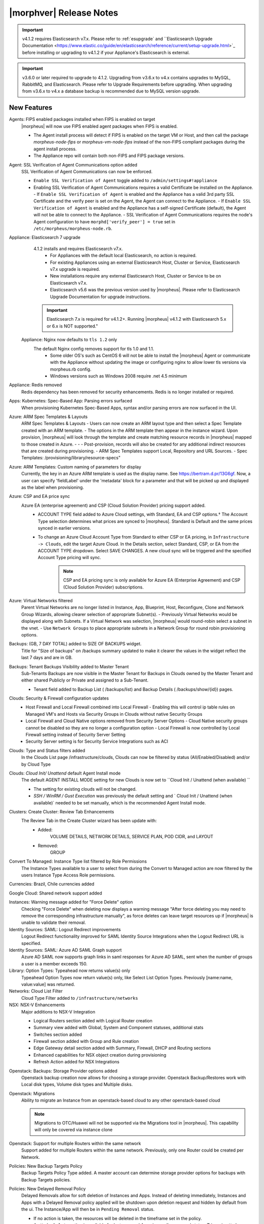 .. _Release Notes:

*************************
|morphver| Release Notes
*************************

.. important:: v4.1.2 requires Elasticsearch v7.x. Please refer to :ref:`esupgrade` and ``Elasticsearch Upgrade Documentation <https://www.elastic.co/guide/en/elasticsearch/reference/current/setup-upgrade.html>`_ before installing or upgrading to v4.1.2 if your Appliance's Elasticsearch is external.

.. important:: v3.6.0 or later required to upgrade to 4.1.2. Upgrading from v3.6.x to v4.x contains upgrades to MySQL, RabbitMQ, and Elasticsearch. Please refer to Upgrade Requirements before upgrading. When upgrading from v3.6.x to v4.x a database backup is recommended due to MySQL version upgrade.

New Features
============

Agents: FIPS enabled packages installed when FIPS is enabled on target
  |morpheus| will now use FIPS enabled agent packages when FIPS is enabled.

  - The Agent install process will detect if FIPS is enabled on the target VM or Host, and then call the package `morpheus-node-fips` or `morpheus-vm-node-fips` instead of the non-FIPS compliant packages during the agent install process.
  - The Appliance repo will contain both non-FIPS and FIPS package versions.

Agent: SSL Verification of Agent Communications option added
  SSL Verification of Agent Communications can now be enforced.

  - ``Enable SSL Verification of Agent`` toggle added to ``/admin/settings#!appliance``
  - Enabling SSL Verification of Agent Communications requires a valid Certificate be installed on the Appliance.
    - If ``Enable SSL Verification of Agent`` is enabled and the Appliance has a valid 3rd party SSL Certificate and the verify peer is set on the Agent, the Agent can connect to the Appliance.
    - If ``Enable SSL Verification of Agent`` is enabled and the Appliance has a self-signed Certificate  (default), the Agent will not be able to connect to the Appliance.
    - SSL Verification of Agent Communications requires the node's Agent configuration to have ``morphd['verify_peer'] = true`` set in ``/etc/morpheus/morpheus-node.rb``.

Appliance: Elasticsearch 7 upgrade
  4.1.2 installs and requires Elasticsearch v7.x.
   - For Appliances with the default local Elasticsearch, no action is required.
   - For existing Appliances using an external Elasticsearch Host, Cluster or Service, Elasticsearch v7.x upgrade is required.
   - New installations require any external Elasticsearch Host, Cluster or Service to be on Elasticsearch v7.x.
   - Elasticsearch v5.6 was the previous version used by |morpheus|. Please refer to Elasticsearch Upgrade Documentation for upgrade instructions.
  .. important:: Elasticsearch 7.x is required for v4.1.2+. Running |morpheus| v4.1.2 with Elasticsearch 5.x or 6.x is NOT supported."

 Appliance: Nginx now defaults to ``tls 1.2`` only
   The default Nginx config removes support for tls 1.0 and 1.1.
    - Some older OS's such as CentOS 6 will not be able to install the |morpheus| Agent or communicate with the Appliance without updating the image or configuring nginx to allow lower tls versions via morpheus.rb config.
    - Windows versions such as Windows 2008 require .net 4.5 minimum

Appliance: Redis removed
  Redis dependency has been removed for security enhancements. Redis is no longer installed or required.

Apps: Kubernetes: Spec-Based App: Parsing errors surfaced
  When provisioning Kubernetes Spec-Based Apps, syntax and/or parsing errors are now surfaced in the UI.

Azure: ARM Spec Templates & Layouts
  ARM Spec Templates & Layouts
  - Users can now create an ARM layout type and then select a Spec Template created with an ARM template.
  - The options in the ARM template then appear in the instance wizard. Upon provision, |morpheus| will look through the template and create matching resource records in |morpheus| mapped to those created in Azure. - - - Post-provision, records will also be created for any additional indirect resources that are created during provisioning.
  - ARM Spec Templates support Local, Repository and URL Sources.
  - Spec Templates: /provisioning/library/resource-specs"

Azure: ARM Templates: Custom naming of parameters for display
  Currently, the key in an Azure ARM template is used as the display name. See https://bertram.d.pr/13G6gf. Now, a user can specify 'fieldLabel' under the 'metadata' block for a parameter and that will be picked up and displayed as the label when provisioning.

Azure: CSP and EA price sync
  Azure EA (enterprise agreement) and CSP (Cloud Solution Provider) pricing support added.
   - ACCOUNT TYPE field added to Azure Cloud settings, with Standard, EA and CSP options.† The Account Type selection determines what prices are synced to |morpheus|. Standard is Default and the same prices synced in earlier versions.
   - To change an Azure Cloud Account Type from Standard to either CSP or EA pricing, in ``Infrastructure -> Clouds``, edit the target Azure Cloud. In the Details section, select Standard, CSP, or EA from the ACCOUNT TYPE dropdown. Select SAVE CHANGES. A new cloud sync will be triggered and the specified Account Type pricing will sync.
       .. note:: CSP and EA pricing sync is only available for Azure EA (Enterprise Agreement) and CSP (Cloud Solution Provider) subscriptions.

Azure: Virtual Networks filtered
  Parent Virtual Networks are no longer listed in Instance, App, Blueprint, Host, Reconfigure, Clone and Network Group Wizards, allowing clearer selection of appropriate Subnet(s).
  - Previously Virtual Networks would be displayed along with Subnets. If a Virtual Network was selection, |morpheus| would round-robin select a subnet in the vnet.
  - Use ``Network Groups`` to place appropriate subnets in a Network Group for round robin provisioning options.

Backups: (GB, 7 DAY TOTAL) added to SIZE OF BACKUPS widget.
  Title for "Size of backups" on /backups summary updated to make it clearer the values in the widget reflect the last 7 days and are in GB.

Backups: Tenant Backups Visibility added to Master Tenant
  Sub-Tenants Backups are now visible in the Master Tenant for Backups in Clouds owned by the Master Tenant and either shared Publicly or Private and assigned to a Sub-Tenant.

  - Tenant field added to Backup List ( /backups/list) and Backup Details ( /backups/show/{id}) pages.

Clouds: Security & Firewall configuration updates
   - Host Firewall and Local Firewall combined into Local Firewall
     - Enabling this will control ip table rules on Managed VM's and Hosts via Security Groups in Clouds without native Security Groups
   - Local Firewall and Cloud Native options removed from Security Server Options
     - Cloud Native security groups cannot be disabled so they are no longer a configuration option
     - Local Firewall is now controlled by Local Firewall setting instead of Security Server Setting
   - Security Server setting is for Security Service Integrations such as ACI

Clouds: Type and Status filters added
  In the Clouds List page /infrastructure/clouds, Clouds can now be filtered by status (All/Enabled/Disabled) and/or by Cloud Type

Clouds: `Cloud Init/ Unattend` default Agent Install mode
  The default AGENT INSTALL MODE setting for new Clouds is now set to ``Cloud Init / Unattend (when available) ``

  - The setting for existing clouds will not be changed.
  - `SSH / WinRM / Gust Execution` was previously the default setting and ` Cloud Init / Unattend (when available)` needed to be set manually, which is the recommended Agent Install mode.

Clusters: Create Cluster: Review Tab Enhancements
  The Review Tab in the Create Cluster wizard has been update with:
     - Added:
        VOLUME DETAILS, NETWORK DETAILS, SERVICE PLAN, POD CIDR, and LAYOUT
     - Removed:
        GROUP


Convert To Managed: Instance Type list filtered by Role Permissions
  The Instance Types available to a user to select from during the Convert to Managed action are now filtered by the users Instance Type Access Role permissions.

Currencies: Brazil, Chile currencies added

Google Cloud: Shared network support added

Instances: Warning message added for "Force Delete" option
  Checking "Force Delete" when deleting now displays a warning message "After force deleting you may need to remove the corresponding infrastructure manually", as force deletes can leave target resources up if |morpheus| is unable to validate their removal.

Identity Sources: SAML: Logout Redirect improvements
  Logout Redirect functionality improved for SAML Identity Source Integrations when the Logout Redirect URL is specified.

Identity Sources: SAML: Azure AD SAML Graph support
  Azure AD SAML now supports graph links in saml responses for Azure AD SAML, sent when the number of groups a user is a member exceeds 150.

Library: Option Types: Typeahead now returns value(s) only
  Typeahead Option Types now return value(s) only, like Select List Option Types. Previously [name:name, value:value] was returned.

Networks: Cloud List Filter
  Cloud Type Filter added to ``/infrastructure/networks``

NSX: NSX-V Enhancements
  Major additions to NSX-V Integration

  - Logical Routers section added with Logical Router creation
  - Summary view added with Global, System and Component statuses, additional stats
  - Switches section added
  - Firewall section added with Group and Rule creation
  - Edge Gateway detail section added with Summary, Firewall, DHCP and Routing sections
  - Enhanced capabilities for NSX object creation during provisioning
  - Refresh Action added for NSX Integrations

.. NSX Object Permissions
  All of the NSX network objects to be scoped to a group by default and have individual role permission for each nsx object.Owned by and only visible by default to that group. Permission to create each object type can be assigned via user roles NSX objects are: ?	Transport Zones ?	Logical Switches (VxLans) ?	DLR ?	Edge Services Gateway (Firewall, NAT, DHCP, VPN, Load Balancing) ?	Load Balancers ?	Security Groups"

Openstack: Backups: Storage Provider options added
  Openstack backup creation now allows for choosing a storage provider. Openstack Backup/Restores work with Local disk types, Volume disk types and Multiple disks.

Openstack: Migrations
  Ability to migrate an Instance from an openstack-based cloud to any other openstack-based cloud

  .. note:: Migrations to OTC/Huawei will not be supported via the Migrations tool in |morpheus|. This capability will only be covered via instance clone

Openstack: Support for multiple Routers within the same network
  Support added for multiple Routers within the same network. Previously, only one Router could be created per Network.

Policies: New Backup Targets Policy
  Backup Targets Policy Type added. A master account can determine storage provider options for backups with Backup Targets policies.

Policies: New Delayed Removal Policy
  Delayed Removals allow for soft deletion of Instances and Apps. Instead of deleting immediately, Instances and Apps with a Delayed Removal policy applied will be shutdown upon deletion request and hidden by default from the ui. The Instance/App will then be in ``Pending Removal`` status.

  - If no action is taken, the resources will be deleted in the timeframe set in the policy.
  - An ``Undo Delete`` action is available for Instance and Apps in pending removal status. Triggering ``Undo Delete`` will remove the scheduled deletion and restore the Instance or App status to stopped.
  - A new ``Pending Removal`` filter has been added to ``/provisioning/instances`` and ``/provisioning/apps``
  - Delayed Removal policies do not current apply to Docker Hosts or Discovered VM's.
  - Available Scopes for Delayed Removal policies are Global, Cloud, Group, User and Role and can be applied to a single or multiple Tenants.

Policies: New Message of the Day (MOTD) Policy
  Message of the Day"" Policy for displaying Alerts in |morpheus|.

  - Configurable as a pop-up or full-page notification with Info, Warning and Critical message types.
  - Includes new Role Permission: Admin: Message Of the Day - None/Full

Provisioning: Actions removed for Canceled or Denied Instances & Apps.
  On Instance and App detail pages, invalid Instance and Node Actions are no longer listed for Instances with a status of Canceled or Denied (Approval).

Provisioning: System 'Existing' Instance Layouts removed.
  v4.1.2 no longer seeds the legacy and disabled "Existing" System Layout options.

  - The "Existing" layout options, used for adding non-inventoried/discovered hosts and vm's in older releases, no are longer supported/retired.
  - Existing Hosts, Virtual Machines and Bare Metal can be added in the Infrastructure -> Hosts section, or through Cloud Discovery.

Roles: Identity Sources: Roles Admin permission
  Role permission for Identity Sources allowing the user to only edit Role Mappings and no other settings of the Identity Source.

ServiceNow Plugin: App Provisioning
  Apps from Blueprints can now be provisioned from ServiceNow via the |morpheus| ServiceNow App. Blueprint section added to the ServiceNow Integration details page in |morpheus| for managing the Blueprints exposed in ServiceNow.

ServiceNow: Plugin Support added for vCD, Xen, and ESXi Cloud Types
  The |morpheus| ServiceNow Plugin now supports vCloud Director (vCD), Xen, and ESXi Cloud Types.

Tasks: "WinRM Script" renamed "Powershell Script"
  The WinRM Script Task type has been renamed Powershell Script, as the Task Type supports Command Bus, Local and Guest Execution in addition to WinRM connections for executing Powershell Scripts.

  - Existing WinRM Script Tasks are not affected, this is only a label change.

Tasks: Remote Shell, Local Shell, SSH Script Tasks Merged into "Shell Script"
  With the addition of task execution targets, the fRemote Shell Script, Local Shell Script and SSH Script task types offered redundant functionality and have been have been merged into a single "Shell Script" task type.

Tasks: Shell Task: KEY Field Added
  Keys can now be used on Shell Tasks when using Remote Execution Targets

Tenants: Logouts now redirect to subdomain login
  When logging out of a sub-tenant, users are now redirected to the Tenants login url, rather than the Master Tenant login url.

UI: Alarm Icon with Alarm Count badge added to Global Header
  Alarm Icon added to Global Header that links to Operations: Health: Alarms.

  - Active Alarm Count displayed with Badge on Alarm Icon
  - 100 or more alarms will display as 99+
  - Alarm Icon links to Operations: Health: Alarms
  - Alarm Count Icon

VM "Dashboard" tab renamed "Summary"
  The "Dashboard" tab on Virtual Machine Detail pages (/infrastructure/servers/{id}) has been renamed to "Summary"

Virtual Images: "OCI" added to Image Type Filter for Oracle Cloud Images

Whitelabel: Security Banner section added
  The Security Banner section in ``/admin/settings#!whitelabel`` displays content on the login screen for Security and Consent messaging and warnings.

  - Applicable at Global and Tenant levels
  - Security Banner input field accepts plain text and markdown
  - Content is displayed below login section in scoped ``/login/auth`` pages.

Workflows Provision Phase support for Cluster/Host Provisioning
  In addition to Post-Provision phases, Provision phases now supported for Workflows executed during Cluster and Host Provisioning

.. - Value of cypher created from API/CLI is a key pair string instead of just the value

API Enhancements
----------------

- New Endpoint: `Service Plans <https://bertramdev.github.io/morpheus-apidoc/#service-plans>`_ ``/api/service-plans``
- New Endpoint: `Appliance Settings <https://bertramdev.github.io/morpheus-apidoc/#appliance-settings>`_ ``/api/appliance-settings``
- New Endpoint: `Backup Settings <https://bertramdev.github.io/morpheus-apidoc/index.html#backup-settings>`_ ``/api/backup-settings``
- New Endpoint: `Clusters: Datastores <https://bertramdev.github.io/morpheus-apidoc/index.html#get-datastores>`_ ``/api/clusters/:id/datastores``
- New Endpoint: `Log Settings <https://bertramdev.github.io/morpheus-apidoc/index.html#log-settings>`_ ``/api/log-settings``
- New Endpoint: `Operational Workflows <https://bertramdev.github.io/morpheus-apidoc/index.html#create-an-operational-workflow>`_ ``/api/task-sets``
- New Endpoint: `Operations - Health <https://bertramdev.github.io/morpheus-apidoc/index.html#health>`_ ``/api//health``
- New Endpoint: `Provisioning > Jobs <https://bertramdev.github.io/morpheus-apidoc/index.html#jobs>`_ ``/api/jobs``
- New Endpoint: `Provisioning Settings <https://bertramdev.github.io/morpheus-apidoc/index.html#provisioning-settings>`_ ``/api/provisioning-settings``
- New Endpoint: `Whitelabel Settings <https://bertramdev.github.io/morpheus-apidoc/index.html#whitelabel-settings>`_ ``/api/whitelabel-settings``
- New Endpoint: `Approvals <https://bertramdev.github.io/morpheus-apidoc/index.html#approvals>`_ ``/api/approvals``
- New Endpoint: `Operations - Budgets <https://bertramdev.github.io/morpheus-apidoc/index.html#budgets>`_ ``/api/budgets``
- New Endpoint: `Reports <https://bertramdev.github.io/morpheus-apidoc/index.html#reports>`_ ``/api/reports`` & ``/api/report-types``
- Convert to Managed:  `Manual agent install flag added <https://bertramdev.github.io/morpheus-apidoc/index.html#convert-to-managed>`_ ``/api/servers/1/make-managed`` ``"installAgent": true`` Set to false to manually install agent instead


CLI Enhancements
----------------

.. note:: CLI v4.1.9 corresponds to the release of the Morpheus API version 4.1.2

- New command ``appliance-settings``
- New command ``provisioning-settings``
- New command ``whitelabel-settings``
- New command ``log-settings``
- New command ``approvals``
- New command ``budgets``
- New command ``health``
- New command ``service-plans``
- New command ``prices``
- New command ``price-sets``
- Updated command logs output format to match more closely with the UI. This includes logs list, instances logs, apps logs, etc.
- Updated command cypher put to support more flexible format and store secret values as a string or object. Default TTL is now unlimited (0.)
- Updated command workflows add to create operational workflows, associate option types and to prompt for inputs.
- New subcommands workflows execute and tasks execute.
- Updated prompting to support dependsOnCode option type setting. This improves prompting for commands like instances add where irrelevant or duplicate option prompts could be seen.

CVE's Addressed
---------------

- CVE-2012-5783
- CVE-2012-6153
- CVE-2012-6708
- CVE-2013-6440
- CVE-2015-1796
- CVE-2015-1796
- CVE-2015-9251
- CVE-2016-7954
- CVE-2018-12629
- CVE-2019-0232
- CVE-2019-10072
- CVE-2019-10202
- CVE-2019-10202
- CVE-2019-12402
- CVE-2019-16869
- CVE-2019-16892
- CVE-2019-16942
- CVE-2019-16943

Fixes
=====

- Administration: Disabling a user account now clears user access token session
- Agent Installation: SSH validation when using cloud-init agent install mode timeout increased from 2 seconds to 60 seconds
- Ansible: Integration detail pages now display streaming output of workflow runs
- API: Added support for both ``resourcePoolId`` & ``vmwareResourcePoolId`` for specifying VMware Resource Pool.
- Apps: Fix for validation error not exposed when Group is not specified and Instance configuration is extended in App wizard
- AWS: Fix for Elastic IP assignment when ``None`` is selected and subnet does not default to assigning an EIP.
- AWS: Fix for synced AMI Image location for AMI's with the same name in two different AWS accounts, with an AWS cloud added for each account.
- Azure: Fix for Azure Discovered VM's usage records.

  .. note:: If inventory level is set to basic, Morpheus does not know the power state of discovered VMs. Usage records will only be created as Stopped in this case.

- Azure: Fix for validation of minimum root volume size requirement on Private Azure Images
- Budgets. Fix for displayed currency when USD is not specified
- CLI: Fixed an error seen on Windows with select prompting.
- CLI: Fixed shell prompt still having ansi coloring with shell -C and after coloring off.
- CLI: Fixed issue with -r [remote] still using the previous remote's active group for instances add, clusters add, apps add.
- CLI: Fixed issue with the -F, --fields not excluding keys outside of the object scope. eg. meta: {...}.
- Docker: Fix for inaccurate Used Memory stat on Docker Hosts with running Instances
- ESXi: Fix for updating Image Store on Cloud Configuration not saving, using previous Image Store.
- Infrastructure Clouds Actions menu
- Instances: Instance status now reflected as unknown if the VM has been deleted in the target Cloud
- Instances: Reconfigure: Fix for adding networks during a reconfigure to a sub-tenant instance using a master-tenant owned private service plan.
- Nutanix: Fix for default Plan selection when reconfiguring an Instance when scoped plan has been deactivated
- Openstack: Fix for Security group rules not being created when the destination is a Security group
- OpenStack: Fix for sync of Security Groups that have been renamed in Openstack after initial sync
- Password exposed during agent install through vmtools
- Plans & Pricing: Fix for Price Sets displaying default Resource Pool (if set) instead of saved Resource Pool.
- Policies: Shutdown and Expiration policies no longer allow negative values
- Provisioning: Fix for allowing customization of additional volume sizes when ``CUSTOMIZE ROOT VOLUME`` is unchecked in selected Service Plan
- Provisioning: Fix for Ansible Tower section not expanding to expose the validation message when a required field is empty.
- Provisioning: Fix for scenarios when Option Type requirement is not validated
- Provisioning: Price estimates in provisioning instance wizard now incorporate selected resource pool as a price parameter
- Provisioning: Validation added for Network Static IP fields
- Recent Activity: Fix for User Filter only listing first 25 Users
- Reports: Cloud Cost Reports now include subtenant costs when filtering by subtenant Cloud
- Reports: Fix for Group Inventory Summary report VM Count
- SAML: Fix for SAML Response signature validation when enabled
- ServiceNow: Unsupported Instance Types (Google) with typeahead fields removed from ServiceNow Integration EXPOSED LIBRARIES Library Item configuration.
- Solarwinds: Fix for hostname record update in Solarwinds when IP is reserved
- Tasks: PROCESS OUTPUT is no longer hidden after the last retry attempt on task history if automation task is 'RETRYABLE' and fails.
- Tenants: Fix for Confirmation emails during Tenant self-registration
- Tenants: Fix for Tenant deletion when a Storage Server still exists in the Tenant
- Tenants: Improved error handling for when assigning a managed VM to subtenant that does not have access to the associated Cloud
- Usage: Fix and additional jobs added to prevent discovered virtual machines from having both running & stopped usage records active.
- vCloud Director: Provisions now properly fail when there is a Guest Customizations failure
- vCloud Director: Support added for VCD 9.5 upload api's removal of support for Content-Length header
- VMware: Fix for Default Resource Pool specification propagating to sub-tenants
- VMware: Fix for duplicate storage controller ``controllerKey`` values
- Whitelabel: Fix for favicon not being displayed in Terms of Use or Privacy Policy pages
- Zerto: Fix for Replication Group sync

.. - [API] [UI] Sub tenant user cannot toggle feature using both API and UI for instance-types created by himself
.. - [API] Failed to create role using API, however UI is able create the same.
.. - [API] PUT /api/virtual-images is not disabling "installAgent" option for virtual images
.. - API: Discovered VMs - start not working
.. - API: Hosts: Convert to Managed: should return 404 not 200 when invalid server ID
.. - Backup archives produced on QA are corrupt or not complete.
.. - CLI: apps add: undefined method + for nil:nilClass error when not setting instance name
.. - CLI: blueprints add: @clouds_interface not defined error
.. - CLI: hosts run-workflow: failing with async error
.. - CLI: Hosts: issues
.. - CLI: networks & security-groups: add fails with resource group error
.. - Cluster Add Node: Manual - not working due to form issues
.. - Openstack VM's console does not work
.. - OTC: Network/Router creation is missing SNAT and CIDR
.. - Policies: Delayed Removal: not working properly for app instances & expired instances
.. - Powered Off VMs should set instance to stopped
.. - ServiceNow plug-in: provisioning fails for DigitalOcean, Nutanix, & Oracle Cloud instance types
.. - ServiceNow plug-in: VCD: vApp field options not populating
.. - Static IP Assignment - Linux Images
.. - Unable to clone instances via the API/CLI
.. - vCloud Director: Hypervisor Console
.. - VIO: Instances within volumes are aborted during clone
